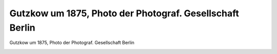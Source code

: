 Gutzkow um 1875, Photo der Photograf. Gesellschaft Berlin
=========================================================

Gutzkow um 1875, Photo der Photograf. Gesellschaft Berlin

.. image:: GuBi453-small.jpg
   :alt:

.. rst-class:: source

  (Karl Gutzkows Meisterdramen. Drei Teile in einem Bande. Hg. von Heinrich Hubert Houben. Leipzig: Max Hesses Verlag, o.J., Vorsatzblatt vor der Titelseite.)
